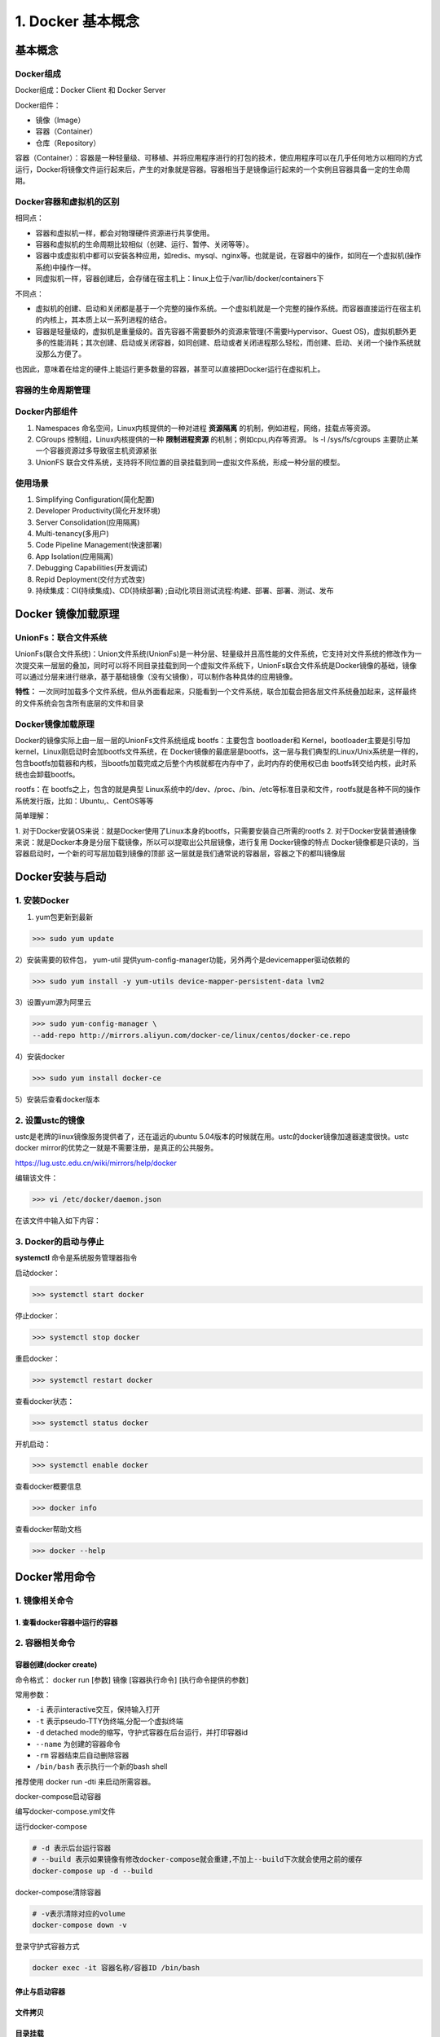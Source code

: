 ========================================
1. Docker 基本概念
========================================

基本概念
====================

Docker组成
>>>>>>>>>>>>>>>>>>>>>

Docker组成：Docker Client 和 Docker Server

Docker组件：

- 镜像（Image）
 
- 容器（Container）
 
- 仓库（Repository）

容器（Container）：容器是一种轻量级、可移植、并将应用程序进行的打包的技术，使应用程序可以在几乎任何地方以相同的方式运行，Docker将镜像文件运行起来后，产生的对象就是容器。容器相当于是镜像运行起来的一个实例且容器具备一定的生命周期。

Docker容器和虚拟机的区别
>>>>>>>>>>>>>>>>>>>>>>>>>>>>>>

相同点：

- 容器和虚拟机一样，都会对物理硬件资源进行共享使用。
- 容器和虚拟机的生命周期比较相似（创建、运行、暂停、关闭等等）。
- 容器中或虚拟机中都可以安装各种应用，如redis、mysql、nginx等。也就是说，在容器中的操作，如同在一个虚拟机(操作系统)中操作一样。
- 同虚拟机一样，容器创建后，会存储在宿主机上：linux上位于/var/lib/docker/containers下

不同点：

- 虚拟机的创建、启动和关闭都是基于一个完整的操作系统。一个虚拟机就是一个完整的操作系统。而容器直接运行在宿主机的内核上，其本质上以一系列进程的结合。
- 容器是轻量级的，虚拟机是重量级的。首先容器不需要额外的资源来管理(不需要Hypervisor、Guest OS)，虚拟机额外更多的性能消耗；其次创建、启动或关闭容器，如同创建、启动或者关闭进程那么轻松，而创建、启动、关闭一个操作系统就没那么方便了。

也因此，意味着在给定的硬件上能运行更多数量的容器，甚至可以直接把Docker运行在虚拟机上。

容器的生命周期管理
>>>>>>>>>>>>>>>>>>>>>>>

|image1|

Docker内部组件
>>>>>>>>>>>>>>>>>>>>>>

1. Namespaces 命名空间，Linux内核提供的一种对进程 **资源隔离** 的机制，例如进程，网络，挂载点等资源。
2. CGroups 控制组，Linux内核提供的一种 **限制进程资源** 的机制；例如cpu,内存等资源。 ls -l /sys/fs/cgroups   主要防止某一个容器资源过多导致宿主机资源紧张
3. UnionFS 联合文件系统，支持将不同位置的目录挂载到同一虚拟文件系统，形成一种分层的模型。  


使用场景
>>>>>>>>>>>>>>>>>>>>>>>>>

1. Simplifying Configuration(简化配置)
#. Developer Productivity(简化开发环境)
#. Server Consolidation(应用隔离)
#. Multi-tenancy(多用户)
#. Code Pipeline Management(快速部署)
#. App Isolation(应用隔离)
#. Debugging Capabilities(开发调试)
#. Repid Deployment(交付方式改变)
#. 持续集成：CI(持续集成)、CD(持续部署) ;自动化项目测试流程:构建、部署、部署、测试、发布

Docker 镜像加载原理
======================

UnionFs：联合文件系统
>>>>>>>>>>>>>>>>>>>>>>>

UnionFs(联合文件系统)：Union文件系统(UnionFs)是一种分层、轻量级并且高性能的文件系统，它支持对文件系统的修改作为一次提交来一层层的叠加，同时可以将不同目录挂载到同一个虚拟文件系统下，UnionFs联合文件系统是Docker镜像的基础，镜像可以通过分层来进行继承，基于基础镜像（没有父镜像），可以制作各种具体的应用镜像。


**特性：** 一次同时加载多个文件系统，但从外面看起来，只能看到一个文件系统，联合加载会把各层文件系统叠加起来，这样最终的文件系统会包含所有底层的文件和目录

Docker镜像加载原理
>>>>>>>>>>>>>>>>>>>>>>

Docker的镜像实际上由一层一层的UnionFs文件系统组成
bootfs：主要包含 bootloader和 Kernel，bootloader主要是引导加 kernel，Linux刚启动时会加bootfs文件系统，在 Docker镜像的最底层是bootfs，这一层与我们典型的Linux/Unix系统是一样的，包含bootfs加载器和内核，当bootfs加载完成之后整个内核就都在内存中了，此时内存的使用权已由 bootfs转交给内核，此时系统也会卸载bootfs。


rootfs：在 bootfs之上，包含的就是典型 Linux系统中的/dev、/proc、/bin、/etc等标准目录和文件，rootfs就是各种不同的操作系统发行版，比如：Ubuntu,、CentOS等等

简单理解：

1. 对于Docker安装OS来说：就是Docker使用了Linux本身的bootfs，只需要安装自己所需的rootfs  2. 对于Docker安装普通镜像来说：就是Docker本身是分层下载镜像，所以可以提取出公共层镜像，进行复用
Docker镜像的特点
Docker镜像都是只读的，当容器启动时，一个新的可写层加载到镜像的顶部
这一层就是我们通常说的容器层，容器之下的都叫镜像层

Docker安装与启动
======================

1. 安装Docker
>>>>>>>>>>>>>>>>>>>

1) yum包更新到最新

>>> sudo yum update

2）安装需要的软件包， yum-util 提供yum-config-manager功能，另外两个是devicemapper驱动依赖的

>>> sudo yum install -y yum-utils device-mapper-persistent-data lvm2
   
   
3）设置yum源为阿里云
   
>>> sudo yum-config-manager \
--add-repo http://mirrors.aliyun.com/docker-ce/linux/centos/docker-ce.repo
   
   
4）安装docker
   
>>> sudo yum install docker-ce
   
5）安装后查看docker版本
   
.. code-block:: shell
   :linenos:

   docker -v
   docker version # 查看Docker版本
   
   
2. 设置ustc的镜像
>>>>>>>>>>>>>>>>>>> 

ustc是老牌的linux镜像服务提供者了，还在遥远的ubuntu 5.04版本的时候就在用。ustc的docker镜像加速器速度很快。ustc docker mirror的优势之一就是不需要注册，是真正的公共服务。

`https://lug.ustc.edu.cn/wiki/mirrors/help/docker <https://lug.ustc.edu.cn/wiki/mirrors/help/docker>`_

编辑该文件：

>>> vi /etc/docker/daemon.json  

在该文件中输入如下内容：

.. code-block:: json
   :linenos:

   {
   "registry-mirrors": ["https://docker.mirrors.ustc.edu.cn"]
   }


3. Docker的启动与停止
>>>>>>>>>>>>>>>>>>>>>>>>>

**systemctl** 命令是系统服务管理器指令
   
启动docker：

>>> systemctl start docker
   
   
停止docker：
   
>>> systemctl stop docker
   
   
重启docker：
   
>>> systemctl restart docker
   
   
查看docker状态：
   
>>> systemctl status docker
   
   
开机启动：
   
>>> systemctl enable docker
   
   
查看docker概要信息
   
>>> docker info
   
   
查看docker帮助文档

>>> docker --help


Docker常用命令
===================


1. 镜像相关命令
>>>>>>>>>>>>>>>>>>>>

.. code-block:: shell
   :linenos:

   docker search centos -f STARS=2000 #搜索过滤STARS大于2000的镜像
   docker search redis --limit 5 # 默认25个
   docker search --filter=stars=600 mysql # 只显示starts>=600 的镜像
   docker search --no-trunc mysql # 显示镜像完整description描述
   docker search --automated mysql # 只列出automated=ok 的镜像

   docker pull centos:latest # 下载镜像

   docker images # 查看本地的images信息
   docker images -a # 查看含中间映像层
   docker images -q # 只展示镜像ID
   docker images -qa # 含中间映像层
   docker images --digests # 显示镜像摘要信息
   docker images --no-trunc # 显示镜像完整信息

   docker system df 查看镜像/容器/数据卷所占的空间
   
   docker rmi -f 容器ID/镜像ID/名称  # 删除容器/镜像 -f强制删除镜像
   docker rmi -f $(docker images -q) # 删除全部镜像

   docker build -t express-demo . # 通过当前目录下Dockerfile构建镜像指定镜像名字为express-demo 参数t是tag的意思

   docker tag e6fasc zhengpanone/express-demo:v1.0 # 对镜像进行重命名

1. 查看docker容器中运行的容器
::::::::::::::::::::::::::::::::

.. code-block:: shell
   :linenos:

   docker ps  # 查看docker容器中运行的容器 ps表示process status的意思
   docker ps -a # 查看所有容器
   docker ps -l # 查看最后一次运行的容器
   docker ps -f status=exited # 查看停止的容器

2. 容器相关命令
>>>>>>>>>>>>>>>>>>>>>>>>>

容器创建(docker create)
:::::::::::::::::::::::::::::::

命令格式：
docker run [参数] 镜像 [容器执行命令] [执行命令提供的参数]

.. code-block:: shell
   :linenos:

   docker run -itd --name=容器名称 镜像名称:标签 /bin/bash

常用参数：

- ``-i`` 表示interactive交互，保持输入打开
- ``-t`` 表示pseudo-TTY伪终端,分配一个虚拟终端
- ``-d``  detached mode的缩写，守护式容器在后台运行，并打印容器id 
- ``--name`` 为创建的容器命令
- ``-rm`` 容器结束后自动删除容器
- ``/bin/bash`` 表示执行一个新的bash shell

推荐使用 docker run -dti 来启动所需容器。

.. code-block:: shell
   :linenos:
   
   docker run -d -v /Users/zhengpanone/Desktop/express-demo:/app -p 3000:3000 \
   --name express-demo-container express-demo-image

   docker run -d -v /Users/zhengpanone/Desktop/express-demo:/app:ro \
   -v /app/node_module -p 3000:3000 \
   --name express-demo-container express-demo-image
   # ro表示容器中的有新增文件,本地不会进行新增,让本地变为只读readonly
   # 表示 容器中的/app/node_module 不进行同步

   docker rm -fv express-demo-container # v表示销毁容器的时候把对应的volume给删掉,不然volume会越来越多

docker-compose启动容器


   
编写docker-compose.yml文件

.. code-block:: yaml
   :linenos:

   version: "3.8" # 指定compose版本
   services:
      express-demo-container: # 容器名称
         build: . # 容器是根据哪个镜像构建的，根据当前文件下的Dockerfile构建
         ports:
            - "3000:3000"
         volumes:
            - ./:/app:ro
            - /egg/node_module

运行docker-compose

.. code-block:: shell
  
   # -d 表示后台运行容器 
   # --build 表示如果镜像有修改docker-compose就会重建,不加上--build下次就会使用之前的缓存
   docker-compose up -d --build 

docker-compose清除容器

.. code-block:: shell

   # -v表示清除对应的volume
   docker-compose down -v 


登录守护式容器方式

.. code-block:: shell

   docker exec -it 容器名称/容器ID /bin/bash

停止与启动容器
::::::::::::::::::::

.. code-block:: shell
   :linenos:

   docker stop 容器名称/容器ID   # 停止容器
   docker start 容器名称/容器ID  # 启动容器

文件拷贝
::::::::::::::

.. code-block:: shell 
   :linenos:

   docker cp 需要拷贝的文件或目录  容器名称:容器目录   # 将文件拷贝到容器
   docker cp 容器名称:容器目录   需要拷贝的文件或目录  # 将文件从容器拷贝出来

目录挂载
::::::::::::::

创建容器 -v **宿主目录:容器目录**

.. code-block:: shell
   :linenos:

   docker run -id -v /usr/local/myhtml:/usr/local/myhtml --name=mycentos7 centos:7

如果共享的是多级目录,可能出现权限不足提示

这是因为Centos7中的安全模块selinux把权限禁用了, 添加参数 **--privileged=true** 来解决挂载的目录没有权限的问题

查看容器IP地址
::::::::::::::::::::

.. code-block:: shell
   :linenos:

   docker inspect 容器名称/容器ID

   # 可以直接执行下面的命令直接输出IP地址
   docker inspect --format='{{.NetworkSettings.IPAddress}}' 容器名称/容器ID

应用部署
================

1、MySQL部署
>>>>>>>>>>>>>>>>

1. 拉取mysql镜像
::::::::::::::::::::

.. code-block:: shell

   docker pull mysql

2. 创建容器 
:::::::::::::::

.. code-block:: shell

   # -p 表示端口映射,格式为宿主机映射端口:容器运行端口
   # -e 表示添加环境变量 MYSQL_ROOT_PASSWORD 是root用户的登录密码
   docker run --privileged=true --name=centos_mysql  -p 3306:3306 \
   -v $PWD/conf:/etc/mysql/conf.d -v $PWD/logs:/logs -v $PWD/data:/var/lib/mysql \
   -e MYSQL_ROOT_PASSWORD=123456  -d mysql  

2、tomcat部署
>>>>>>>>>>>>>>>>>>

1. 拉取tomcat镜像
::::::::::::::::::::

>>> docker pull tomcat:7-jre7

2. 创建容器 
::::::::::::::::::

   >>> docker run -di --name=mytomcat -p 9000:8080 \
   -v /usr/local/webapps:/usr/local/tomcat/webapps tomcat:7-jre7



3、Redis部署
>>>>>>>>>>>>>>>>>>>

1. 拉取Redis镜像
::::::::::::::::::::

>>> docker pull redis

2. 创建容器 
:::::::::::::::

>>> docker run -di --name=myredis -p 6379:6379 redis

4、Nginx部署
>>>>>>>>>>>>>>>>>>>>>

1. 拉取nginx镜像
::::::::::::::::::::

>>> docker pull nginx

2. 创建容器 
:::::::::::::::

>>> docker run -di --name=mynginx -p 80:80 nginx

迁移与备份
=====================

.. code-block:: shell
   :linenos:

   # 容器保存为镜像
   docker commit mynginx mynginx_i 

   # 镜像备份
   docker save -o mynginx.tar mynginx_i

   # 镜像恢复与迁移
   
   docker load -i mynginx.tar


.. code-block::shell
   :linenos:

   docker run -it centos:latest  #运行docker容器

   winpty docker run -it zhengpanone/centos-python  # **在windows下使用git bash 使用**

   docker commit -m '' CONTAINER ID IMAGE  # 将容器转化为一个镜像

   docker commit -m "安装 net-tools" -a 'zhengpanone'  5301d7c9bc21 zhengpanone/centos-python:V1
   # -m 指定说明信息; 
   # -a 指定用户信息 ;5301d7c9bc21代表容器id; 
   # zhengpanone/centos-python:V1指定目标镜像的用户名、仓库名和tag信息

   docker save -o ./centos.tar zhengpanone/centos:git # 保存镜像 -o/--output

   docker load -i ./centos.tar # 加载镜像 -i/--input 

利用Dockerfile创建镜像
Dockerfile可以理解为一种配置文件,用来告诉docker build命令应该执行那些操作。
一个简易的Dockerfile文件如下所示

.. code-block::shell
   :linenos:

   # 说明该镜像以那个镜像为基础
   FROM centos:latest 

   # 构建者的基本信息
   MAINTAINER zhengpanone 

   # 在build 这个镜像时执行的操作
   RUN yum update
   RUN yum install -y git

有了Dockerfile 利用build命令构建镜像

::
 
 docker build -f ./Dockerfile  -t "zhengpanone/centos-git:gitdir" .

Docker 基础命令
======================================

.. code::

 Usage:
 docker [OPTIONS] COMMAND [arg...]
       docker daemon [ --help | ... ]
       docker [ --help | -v | --version ]
 
 Options:
  --config=~/.docker              Location of client config files  #客户端配置文件的位置
  -D, --debug=false               Enable debug mode  #启用Debug调试模式
  -H, --host=[]                   Daemon socket(s) to connect to  #守护进程的套接字（Socket）连接
  -h, --help=false                Print usage  #打印使用
  -l, --log-level=info            Set the logging level  #设置日志级别
  --tls=false                     Use TLS; implied by--tlsverify  #
  --tlscacert=~/.docker/ca.pem    Trust certs signed only by this CA  #信任证书签名CA
  --tlscert=~/.docker/cert.pem    Path to TLS certificate file  #TLS证书文件路径
  --tlskey=~/.docker/key.pem      Path to TLS key file  #TLS密钥文件路径
  --tlsverify=false               Use TLS and verify the remote  #使用TLS验证远程
  -v, --version=false             Print version information and quit  #打印版本信息并退出

 Commands:
    attach    Attach to a running container  #当前shell下attach连接指定运行镜像
    build     Build an image from a Dockerfile  #通过Dockerfile定制镜像
    commit    Create a new image from a container's changes  #提交当前容器为新的镜像
    cp    Copy files/folders from a container to a HOSTDIR or to STDOUT  #从容器中拷贝指定文件或者目录到宿主机中
    create    Create a new container  #创建一个新的容器，同run 但不启动容器
    diff    Inspect changes on a container's filesystem  #查看docker容器变化
    events    Get real time events from the server#从docker服务获取容器实时事件
    exec    Run a command in a running container#在已存在的容器上运行命令
    export    Export a container's filesystem as a tar archive  #导出容器的内容流作为一个tar归档文件(对应import)
    history    Show the history of an image  #展示一个镜像形成历史
    images    List images  #列出系统当前镜像
    import    Import the contents from a tarball to create a filesystem image  #从tar包中的内容创建一个新的文件系统映像(对应export)
    info    Display system-wide information  #显示系统相关信息
    inspect    Return low-level information on a container or image  #查看容器详细信息
    kill    Kill a running container  #kill指定docker容器 
    load    Load an image from a tar archive or STDIN  #从一个tar包中加载一个镜像(对应save)
    login    Register or log in to a Docker registry#注册或者登陆一个docker源服务器
    logout    Log out from a Docker registry  #从当前Docker registry退出
    logs    Fetch the logs of a container  #输出当前容器日志信息
    pause    Pause all processes within a container#暂停容器
    port    List port mappings or a specific mapping for the CONTAINER  #查看映射端口对应的容器内部源端口
    ps    List containers  #列出容器列表
    pull    Pull an image or a repository from a registry  #从docker镜像源服务器拉取指定镜像或者库镜像
    push    Push an image or a repository to a registry  #推送指定镜像或者库镜像至docker源服务器
    rename    Rename a container  #重命名容器
    restart    Restart a running container  #重启运行的容器
    rm    Remove one or more containers  #移除一个或者多个容器
    rmi    Remove one or more images  #移除一个或多个镜像(无容器使用该镜像才可以删除，否则需要删除相关容器才可以继续或者-f强制删除)
    run    Run a command in a new container  #创建一个新的容器并运行一个命令
    save    Save an image(s) to a tar archive#保存一个镜像为一个tar包(对应load)
    search    Search the Docker Hub for images  #在docker
 hub中搜索镜像
    start    Start one or more stopped containers#启动容器
    stats    Display a live stream of container(s) resource usage statistics  #统计容器使用资源
    stop    Stop a running container  #停止容器
    tag         Tag an image into a repository  #给源中镜像打标签
    top       Display the running processes of a container #查看容器中运行的进程信息
    unpause    Unpause all processes within a container  #取消暂停容器
    version    Show the Docker version information#查看容器版本号
    wait         Block until a container stops, then print its exit code  #截取容器停止时的退出状态值

 Run 'docker COMMAND --help' for more information on a command.  #运行docker命令在帮助可以获取更多信息
 docker search  hello-docker  # 搜索hello-docker的镜像
 docker search centos # 搜索centos镜像
 docker pull hello-docker # 获取centos镜像
 docker run  hello-world   #运行一个docker镜像，产生一个容器实例（也可以通过镜像id前三位运行）
 docker image ls  # 查看本地所有镜像
 docker images  # 查看docker镜像
 docker image rmi hello-docker # 删除centos镜像
 docker ps  #列出正在运行的容器（如果创建容器中没有进程正在运行，容器就会立即停止）
 docker ps -a  # 列出所有运行过的容器记录
 docker save centos > /opt/centos.tar.gz  # 导出docker镜像至本地
 docker load < /opt/centos.tar.gz   #导入本地镜像到docker镜像库
 docker stop  `docker ps -aq`  # 停止所有正在运行的容器
 docker  rm `docker ps -aq`    # 一次性删除所有容器记录
 docker rmi  `docker images -aq`   # 一次性删除所有本地的镜像记录

.. |image1| image:: ./image/640.webp


https://www.cnblogs.com/521football/p/10483980.html